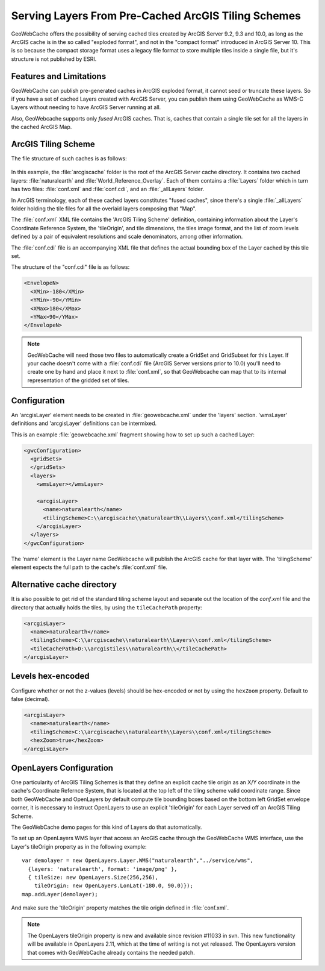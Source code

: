 .. _configuration.layers.arcgistilingschemes:


Serving Layers From Pre-Cached ArcGIS Tiling Schemes
====================================================

GeoWebCache offers the possibility of serving cached tiles created by ArcGIS Server 9.2, 9.3 and 10.0, as long as the ArcGIS cache is in the so called "exploded format", and not in the "compact format" introduced in ArcGIS Server 10. This is so because the compact storage format uses a legacy file format to store multiple tiles inside a single file, but it's structure is not published by ESRI.

Features and Limitations
------------------------
GeoWebCache can publish pre-generated caches in ArcGIS exploded format, it cannot seed or truncate these layers. So if you have a set of cached Layers created with ArcGIS Server, you can publish them using GeoWebCache as WMS-C Layers without needing to have ArcGIS Server running at all.

Also, GeoWebcache supports only `fused` ArcGIS caches. That is, caches that contain a single tile set for all the layers in the cached ArcGIS Map.

ArcGIS Tiling Scheme
--------------------

The file structure of such caches is as follows:

.. figure:: arcgis_tiling_scheme_structure.png
   :align: center

In this example, the :file:`arcgiscache` folder is the root of the ArcGIS Server cache directory. It contains two cached layers: :file:`naturalearth` and :file:`World_Reference_Overlay`. Each of them contains a :file:`Layers` folder which in turn has two files: :file:`conf.xml` and :file:`conf.cdi`, and an :file:`_allLayers` folder.

In ArcGIS terminology, each of these cached layers constitutes "fused caches", since there's a single :file:`_allLayers` folder holding the tile files for all the overlaid layers composing that "Map".

The :file:`conf.xml` XML file contains the 'ArcGIS Tiling Scheme' definition, containing information about the Layer's Coordinate Reference System, the 'tileOrigin', and tile dimensions, the tiles image format, and the list of zoom levels defined by a pair of equivalent resolutions and scale denominators, among other information.

The :file:`conf.cdi` file is an accompanying XML file that defines the actual bounding box of the Layer cached by this tile set.

The structure of the "conf.cdi" file is as follows:

.. code-block:: xml

  <EnvelopeN>
    <XMin>-180</XMin>
    <YMin>-90</YMin>
    <XMax>180</XMax>
    <YMax>90</YMax>
  </EnvelopeN>

.. note:: GeoWebCache will need those two files to automatically create a GridSet and GridSubset for this Layer. If your cache doesn't come with a :file:`conf.cdi` file (ArcGIS Server versions prior to 10.0) you'll need to create one by hand and place it next to :file:`conf.xml`, so that GeoWebcache can map that to its internal representation of the gridded set of tiles.

Configuration
-------------
An 'arcgisLayer' element needs to be created in :file:`geowebcache.xml` under the 'layers' section. 'wmsLayer' definitions and 'arcgisLayer' definitions can be intermixed.

This is an example :file:`geowebcache.xml` fragment showing how to set up such a cached Layer:

.. code-block:: xml

  <gwcConfiguration>
    <gridSets>
    </gridSets>
    <layers>
      <wmsLayer></wmsLayer>
  
      <arcgisLayer>
        <name>naturalearth</name>
        <tilingScheme>C:\\arcgiscache\\naturalearth\\Layers\\conf.xml</tilingScheme>
      </arcgisLayer>
    </layers>
  </gwcConfiguration>

The 'name' element is the Layer name GeoWebcache will publish the ArcGIS cache for that layer with.
The 'tilingScheme' element expects the full path to the cache's :file:`conf.xml` file.

Alternative cache directory
---------------------------
It is also possible to get rid of the standard tiling scheme layout and separate out the location of the `conf.xml` file and the directory that actually holds the tiles, by using the ``tileCachePath`` property:

.. code-block:: xml

      <arcgisLayer>
        <name>naturalearth</name>
        <tilingScheme>C:\\arcgiscache\\naturalearth\\Layers\\conf.xml</tilingScheme>
        <tileCachePath>D:\\arcgistiles\\naturalearth\\</tileCachePath>
      </arcgisLayer>

Levels hex-encoded
------------------
Configure whether or not the z-values (levels) should be hex-encoded or not by using the ``hexZoom`` property. Default to false (decimal).

.. code-block:: xml

      <arcgisLayer>
        <name>naturalearth</name>
        <tilingScheme>C:\\arcgiscache\\naturalearth\\Layers\\conf.xml</tilingScheme>
        <hexZoom>true</hexZoom>
      </arcgisLayer>

OpenLayers Configuration
------------------------

One particularity of ArcGIS Tiling Schemes is that they define an explicit cache tile origin as an X/Y coordinate in the cache's Coordinate Refernce System, that is located at the top left of the tiling scheme valid coordinate range. Since both GeoWebCache and OpenLayers by default compute tile bounding boxes based on the bottom left GridSet envelope corner, it is necessary to instruct OpenLayers to use an explicit 'tileOrigin' for each Layer served off an ArcGIS Tiling Scheme.

The GeoWebCache demo pages for this kind of Layers do that automatically.

To set up an OpenLayers WMS layer that access an ArcGIS cache through the GeoWebCache WMS interface, use the Layer's tileOrigin property as in the following example::

  var demolayer = new OpenLayers.Layer.WMS("naturalearth","../service/wms",
    {layers: 'naturalearth', format: 'image/png' },
    { tileSize: new OpenLayers.Size(256,256), 
      tileOrigin: new OpenLayers.LonLat(-180.0, 90.0)});
  map.addLayer(demolayer);

And make sure the 'tileOrigin' property matches the tile origin defined in :file:`conf.xml`.

.. note:: The OpenLayers tileOrigin property is new and available since revision #11033 in svn. This new functionality will be available in OpenLayers 2.11, which at the time of writing is not yet released. The OpenLayers version that comes with GeoWebCache already contains the needed patch.

